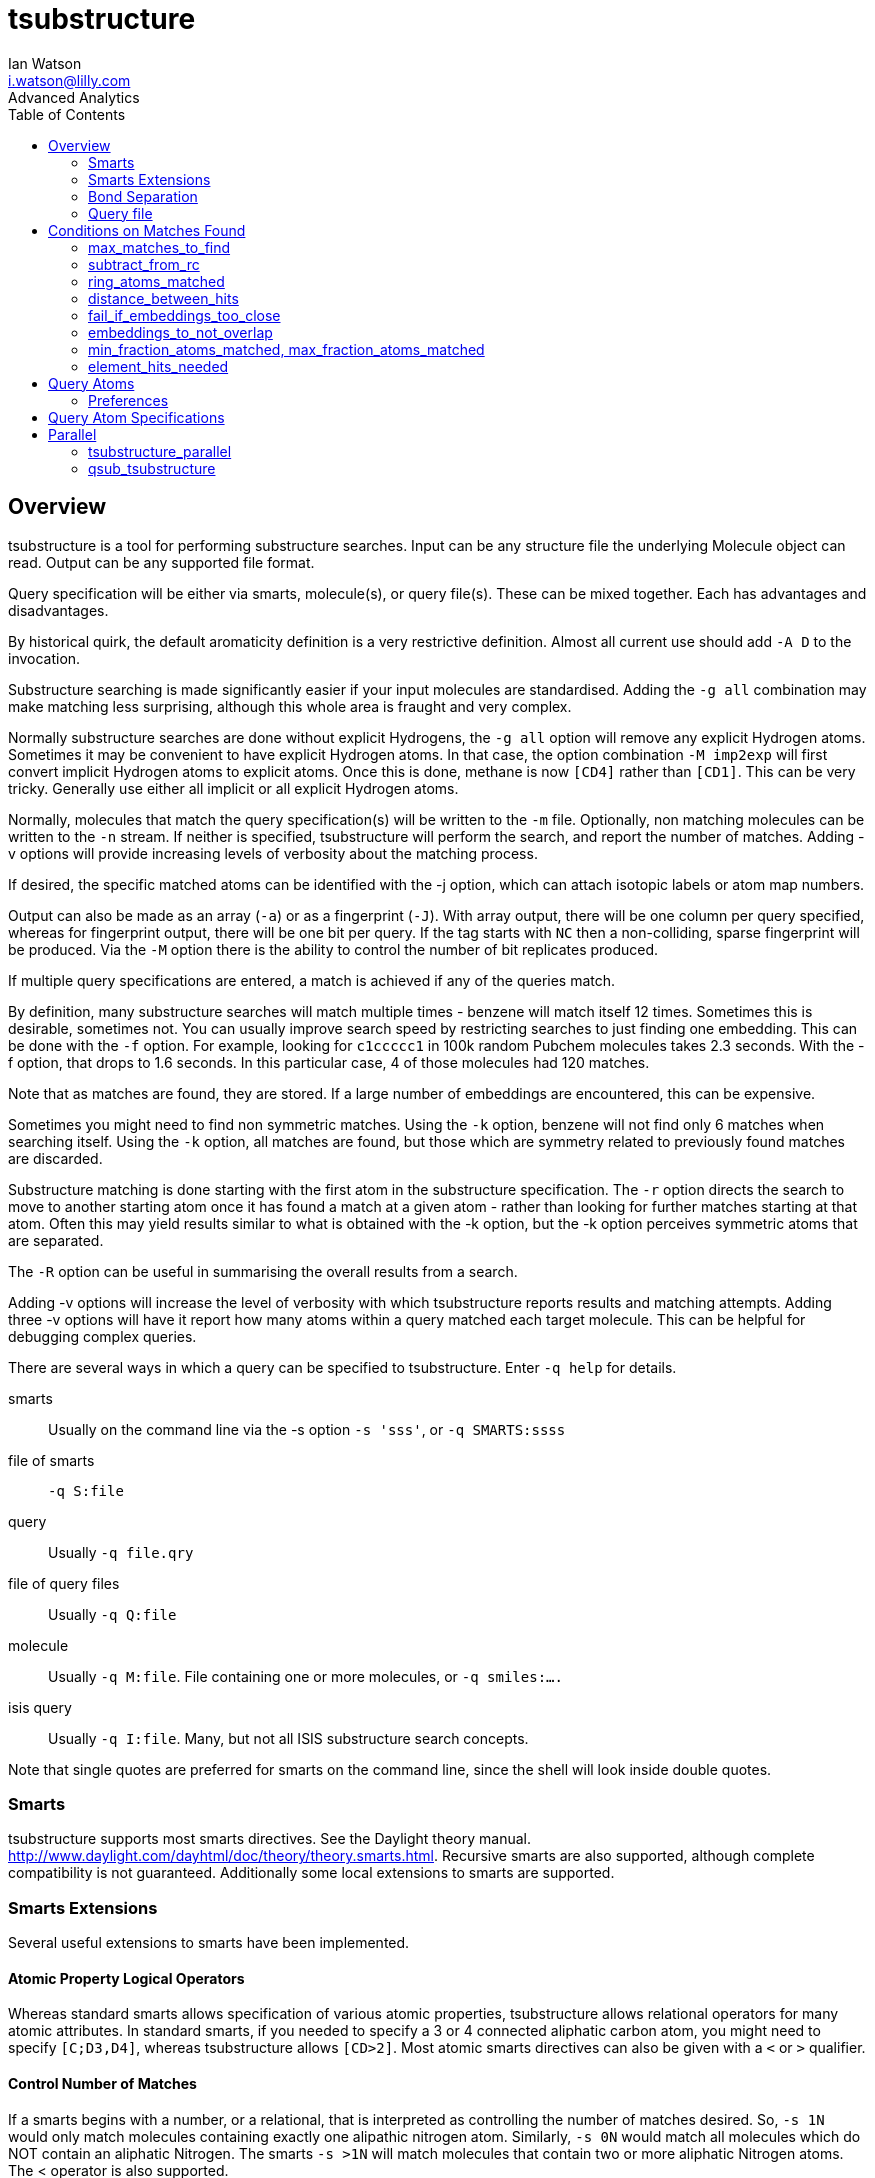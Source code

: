= *tsubstructure*
Ian Watson <i.watson@lilly.com>
Advanced Analytics
:toc:

:imagesdir: ./Images

== Overview
tsubstructure is a tool for performing substructure searches. Input can be any structure file
the underlying Molecule object can read. Output can be any supported file format.

Query specification will be either via smarts, molecule(s), or query file(s). These can
be mixed together.  Each has advantages and disadvantages.

By historical quirk, the default aromaticity definition is a very restrictive definition. Almost
all current use should add `-A D` to the invocation.

Substructure searching is made significantly easier if your input molecules are standardised.
Adding the `-g all` combination may make matching less surprising, although this whole area
is fraught and very complex.

Normally substructure searches are done without explicit Hydrogens, the `-g all` option will
remove any explicit Hydrogen atoms. Sometimes it may be convenient to have explicit
Hydrogen atoms. In that case, the option combination `-M imp2exp` will first convert
implicit Hydrogen atoms to explicit atoms. Once this is done, methane is now `[CD4]` rather
than `[CD1]`. This can be very tricky. Generally use either all implicit or all explicit
Hydrogen atoms.

Normally, molecules that match the query specification(s) will be written to the `-m` file. Optionally,
non matching molecules can be written to the `-n` stream. If neither is specified, tsubstructure will
perform the search, and report the number of matches. Adding -v options will provide increasing levels
of verbosity about the matching process.

If desired, the specific matched atoms can be identified with the -j option, which can attach
isotopic labels or atom map numbers.

Output can also be made as an array (`-a`) or as a fingerprint (`-J`). With array output, there will
be one column per query specified, whereas for fingerprint output, there will be one bit per query.
If the tag starts with `NC` then a non-colliding, sparse fingerprint will be produced. Via the `-M`
option there is the ability to control the number of bit replicates produced.

If multiple query specifications are entered, a match is achieved if any of the queries match.

By definition, many substructure searches will match multiple times - benzene will match itself 12 times.
Sometimes this is desirable, sometimes not. You can usually improve search speed by restricting searches
to just finding one embedding. This can be done with the `-f` option. For example, looking for `c1ccccc1`
in 100k random Pubchem molecules takes 2.3 seconds. With the -f option, that drops to 1.6 seconds. In this
particular case, 4 of those molecules had 120 matches.

Note that as matches are found, they are stored. If a large number of embeddings are encountered, this
can be expensive.

Sometimes you might need to find non symmetric matches. Using the `-k` option, benzene will not find only 6
matches when searching itself. Using the `-k` option, all matches are found, but those which are symmetry 
related to previously found matches are discarded.

Substructure matching is done starting with the first atom in the substructure specification. The `-r` option
directs the search to move to another starting atom once it has found a match at a given atom - rather than
looking for further matches starting at that atom. Often this may yield results similar to what is obtained
with the -k option, but the -k option perceives symmetric atoms that are separated.

The `-R` option can be useful in summarising the overall results from a search.

Adding -v options will increase the level of verbosity with which tsubstructure reports results
and matching attempts. Adding three -v options will have it report how many atoms within a query
matched each target molecule. This can be helpful for debugging complex queries.

There are several ways in which a query can be specified to tsubstructure. Enter `-q help` for
details.

smarts:: Usually on the command line via the -s option `-s 'sss'`, or `-q SMARTS:ssss`
file of smarts:: `-q S:file`
query:: Usually `-q file.qry`
file of query files:: Usually `-q Q:file`
molecule:: Usually `-q M:file`. File containing one or more molecules, or `-q smiles:....`
isis query:: Usually `-q I:file`. Many, but not all ISIS substructure search concepts.

Note that single quotes are preferred for smarts on the command line, since the shell
will look inside double quotes.

=== Smarts
tsubstructure supports most smarts directives. See the Daylight theory manual.
http://www.daylight.com/dayhtml/doc/theory/theory.smarts.html. Recursive
smarts are also supported, although complete compatibility is not guaranteed.
Additionally some local extensions to smarts are supported.

=== Smarts Extensions

Several useful extensions to smarts have been implemented.

==== Atomic Property Logical Operators

Whereas standard smarts allows specification of various atomic properties, tsubstructure
allows relational operators for many atomic attributes. In standard smarts, if you needed
to specify a 3 or 4 connected aliphatic carbon atom, you might need to specify `[C;D3,D4]`, 
whereas tsubstructure allows `[CD>2]`. Most atomic smarts directives can also be given
with a `<` or `>` qualifier.

==== Control Number of Matches

If a smarts begins with a number, or a relational, that is interpreted as controlling the
number of matches desired. So, `-s 1N` would only match molecules containing exactly one
alipathic nitrogen atom. Similarly, `-s 0N` would match all molecules which do NOT contain
an aliphatic Nitrogen. The smarts `-s >1N` will match molecules that contain two or more
aliphatic Nitrogen atoms. The < operator is also supported.

==== Logical Operations

On the command line, a smarts can consist of multiple smarts components, joined via
relational operations. The operator and, `&&`, or `||`, and xor `^^` are supported.
So, a molecule containing precisely one primary amine and no acids might be specified as
`-s '1[ND1H2]-[CX4T1]&&0[OH]-[C,S]=O'`. In this case, we introduce another local
extension, the atomic T operator. This means one attached heteroatom.

The daylight low priority and operator is also supported, so 
[listing]
  n1ccc2ccccc12||Cl-c;;[ND1]c1ccccc1

would be find molecules that contain (either a benzimidazole or an aromatic Chlorine) *and*
an aniline. Molecules like

image:low_priority_and_00001.png[LowPrirotyAmd1,width=380,height=340]
image:low_priority_and_00002.png[LowPrirotyAmd2,width=380,height=340]

It is important to note that the components of a logical operation like this are separate,
independent queries, as can be seen in the example above - the aniline overlaps with
the benzimidazole, the Cl-c overlaps with the aniline. Contrast this with smarts
that use the no bond specifier *.* to 
designate no bond between query atoms. In that case, all query atoms must match different
atoms in the molecule. So, ethanol, *CCO*, would be matched by the smarts `CC&&CO`, but *not*
by the smarts `CC.CO`.

In the earlier example of benzimidazole, aromatic Chlorine and aniline, if you required
them all to be separate parts of the molecule, the smarts
[listing]
n1ccc2ccccc12.[ND1]c1ccccc1||Cl-c.[ND1]c1ccccc1

would work.

==== Single Letter Extensions

Certain atomic extensions to smarts are available via single letter directives.

[cols = "1,5"]
|===
| T | Attached Heteroatom Count
| G | Unsaturation
|===

which again can all be used with relational qualifiers.

The `T` directive is particularly useful when handling a common concept used
by Chemists, where they will say that 'can be Carbon or Hydrogen only'. This
can be very difficult, because normally Hydrogens are implicit. In essence
what they are saying is there should not be a heteroatom at this location.
Usually this can be easily handled via the `T` directive on the central atom.
For example, a primary amine might be specified as `[NH2]-[CX4T1]`, which means
an NH2 group, attached to a fully saturated carbon atom, that is attached
to just one heteroatom, the Nitrogen atom.

The `G` directive is useful if you need to specify a fully saturated atom,
regardless of element. Without this, you might need to specify something like
`[CX4,NX3,NX4+,OX2]` rather than `[G0]`. 

=== Bond Separation
The `...` directive is interpreted as no matched atoms betweenbetween. Therefore
the smarts `[OD2]-C(=O)...C(=O)[OD2]` will match the molecule

image:dotdotdot1_00001.png["DotDotDot1",width=400,height=300]
But not
image:dotdotdot2_00001.png["DotDotDot2",width=400,height=300]

The `...` specifier can be coupled with a range of *atoms*, so the smarts
`Cl-c...{5-9}c-[OH]` will match molecules like

image:dotdotdot3_00001.png["DotDotDot3",width=500,height=400]

The numerical qualifier is the number of non-matched *atoms* between
the two matched atoms at either end.

==== IW Directives
Unfortunately (actually fortunately for us) there are a finite number
of letters in the alphabet, and adding new directives via letters was
clearly not going to work.  To gain increased flexibility, we
introduce a prefix that can then be used to introduce various other,
multi-letter directives.  The prefix is `/IW`.  The following
qualifiers are recognised

[cols = "1,7"]
|===
|`Ar` | Atom is adjacent to a Aryl type atom (but not aromatic itself)
|`Vy` | Atom is adjacent to a Vinyl type atom (but not Vinyl itself)
|`fss` | Fused system size. Benzene is 1, naphthalene is 2, etc
|`fsid` | Fused system identifier
|`rid` | Ring identifier
|`spch` | Atom must be part of the molecular spinach - substituents
|`hr` | Atom must be in a ring with this many heteroatoms
|`rscb` | Scaffold bonds attached to a ring
|`symd` | Symmetry Degree
|`symg` | Symmetry Group Identifier
|`Kl` | Atom must be in a Kekule type aromatic ring
|`Nv` | Specify numeric value for atom
|`x` | Do NOT include this atom in the set of matched atoms reported.
|===

===== Ar
A Nitrogen atom that is NOT adjacent to an aliphatic ring could be `[/IWAr0N]`. This
directive is seldom used in the positive sense, since '[NH2]-a' is a simple way of
specifying a Nitrogen atom that is next to an aromatic ring.

===== Vy
Very similar to the Ar directive. A Vinyl group is something that has a non-single bond,
but which is not aromatic. The alternative would be `[...][G0]`, indicating an atom, 
attached to a fully saturated atom. Again, this directive is usually used as a negative
selector.

===== fss
The Fused System Size directive allows specifying the number of rings in the system
being matched. Benzene is size 1, naphthalene is size 2. Whether good or bad, spiro
fused ring systems to NOT grow a fused system. It is unclear what correct should be.

===== rid
The Ring Identifier directive allows you to specify that two matched atoms must be
in the same ring, or not in the same ring. The rid directive is followed by a digit.
Matched atoms that have the same digit, must be in the same ring. Matched atoms
that have different digits, must not be in the same ring. 
Two chain atoms each with `/IWrid1` will not match - there is no ring that
contains both of these atoms. But two chain atoms `[/IWrid1].[/IWrid2]` will match - 
again because there is no ring that contains both atoms.

===== spch
To identify an atom that is not part of the scaffold, specify `[/IWspch0]`. Use 
a value of 1 for atoms that must be part of the scaffold.

===== hr
Also recognised as `rh`. Number of heteratoms in the same ring as the matched atom.
Note that if an atom is in multiple rings, it will check all possible rings for
a match.

===== rscb

Useful for identifying terminal rings. A terminal ring will have only one bond
to the molecular scaffold. So, `F-[/IWrscb>1c]` identifies a Fluorine atom 
attached to an 'inner' aromatic ring.

===== symmd
Degree of symmetry. Number of atoms in the molecule that are symmetric with the
matched atom

===== symg
Allows you to specify that groups of matched atoms must be symmetric with
each other. The directive is followed by a digit indicating a symmetry grouping.
Atoms with the same digit must be symmetric in the molecule.

===== Kl
ALlows specifying that a matched atom must be in a ring wit differing Kekule forms.
So, `[/IWKl0a]` will match pyrrole and furan atomatic rings, whereas `[/IWKl1a]` will
only match rings like benzene and pyridine, etc..

===== Nv
Substructure atoms can have associated numeric values. Arbitrary floating point values can
be specified. This is only useful if the application is set up to handle these values

===== x
Do NOT include this atom in the Set_of_Atoms object(s) that are returned by the
substructure matching process. This can be useful when trying to be more specific about a 
match condition.

==== Arbitrary Elements
Using a combination of `-E autocreate -E anylength` arbitrary element names are possible.
If substructure searching were attempted with such elements, impossible situations could 
result. For example, if element R has been created, how should smarts `[R]` be interpreted?
Arbitrary elements can be searched using `\#{Foo}` as smarts. In this particular case,
we could search for `[#{R}R]` which would look for element R when it is in a ring.
Text within the braces is added to the list of known elements and will be matched
to any other instances of that element.

==== Query Molecule
`tsubstructure` can create a match query from a molecule. In this case the query is
specified as `-q M:fname`, where fname contain the query molecule. Converting a
molecule to a query is not trivial. When given a molecule as a query, `tsubstructure`
will make an attempt to conver the molecule to a query. There is a separate tool, `mol2qry`
which is specifically set up to convert molecules to query format.

There is one option, `-M nrnr` which means that non ring atoms in a query molecule
will only match non ring atoms during a search. But tool `mol2qry` has a great many
different options for controlling the conversion of a molecule to a query.

===== Isotopes
Sometimes it is convenient to start with isotopically labelled molecules, which show
the locations at which substitutions are allowed. Adding the `-M onlysubiso` option
combination tells tsubstructure to use the molecule as a query, but all atoms
without isotopic labels will have the same connectivity as they have in the starting
molecule. Extensions will only be found starting at isotopically labelled atoms.

=== Query file
While a smarts provides a compact representation of a set of atoms to be matched. Many
reasonable substructure concepts are very difficult to express via simple atom
matching. For example, 'Fluorine attached somewhere to a benzamidazole', would be
very complex as a smart, but easy with a query file.

A query file is based on the Cerius 2 file format. This is an ancient file format. If
this were being done today, we would use a more modern file format such as JSON or
YAML.

Some information in a query file is mostly about efficient searching. For example,
if you know the smarts has contains two different aromatic rings, you can specify
that atom mathing should not commence unless the molecule has at least two aromatic
rings.

A listing of the available pre atom match directive follows. Most of these directive
can be specified as the name itself, or prefixed with either `min` or `max`. In almost
all cases multiple specific values are also accepted. Ranges can be specified by
specifying both a `min` and a `max` directive.

==== natoms

Specify the number of atoms a molecule must contain before atom matching is
begun.

[listing]
  (A I min_natoms 20)

would only search molecules that contained at least 20 atoms. The combination
[listing]
  (A I min_natoms 20)
  (A I max_natoms 40)

would search only molecules with between 20 and 40 atoms.

==== nrings
Specify the number of rings the molecule must contain
[listing]
  (A I nrings (3 5))

will only search molecules that have either 3 or 5 rings. 

==== isotopic_atoms
Specify the number of isotopic atoms in the molecule
[listing]
  (A I isotopic_atoms 1)

==== number_fragments
Specify the number of fragments in the molecule
[listing]
  (A I max_number_fragments 2)

==== inter_ring_atoms
Specify the number of atoms that are between rings

==== spinach_atoms
Specify the number of atoms that are in the molecular 'spinach', or 
substituents. Note that in a molecule with no rings, all atoms are
considered to be 'spinach' atoms.

==== net_formal_charge
Specify the net formal charge on the molecule. To find a Zwitterion in a
single fragment molecule search for smarts `1[*+].[*-]`. This will
however find charges separated by one bond. It will also fail if there
are multiple fragments present. In a potentially
multi-fragment molecule, and to enforce a bond separation, use `1([+]...{>1}[-])`.

==== heteroatom_count
Specify the number of heteratoms a molecule must contain.
[listing]
  (A I min_heteroatom_count 4)
  
Less commonly used. Note that it is possible to define what should be considered
a heteroatom for this comparison.

[listing]
  (A C define_heteroatoms "F Cl Br I")
  (A I min_heteroatom_count 4)

==== isolated_ring_count
The number of ring systems in the molecule

==== Rings and Ring Systems
It is possible to perform complex queries on the rings and ring systems in a molecule. It is
important to note that these queries are done prior to, and independent of any atom matching.
Rather than introduce options one at a time, here is an example that contains all possible
directives for a Ring (not a ring system).

[listing]
  (1 Ring_Specifier
    (A I aromatic 1)
    (A I min_ring_size 6)
    (A I min_heteroatom_count 1)
    (A I max_attached_heteroatom_count 2)
    (A I hits_needed 2)
    (A I min_ncon 3)
    (A I all_hits_in_same_fragment 1)
    (A I strongly_fused_ring_neighbours 0)
    (A C environment "1a-[OH]&&<3c-F")
    (A I environment_can_match_in_ring_atoms 0)
    (A I fused 1)
    (A I fused_aromatic_neighbours 1)
    (A I fused_non_aromatic_neighbours 0)
    (A I largest_number_of_bonds_shared_with_another_ring 1)
    (A I min_atoms_with_pi_electrons 4)
  )

We are looking for an aromatic ring.  The ring must be of size 6 or
more.  There must be at least one heteroatom in the ring.  There can
be at most two heteroatoms attached to the ring.  There must be two
such rings in the molecule.  There must be at least three connections
outside the ring. All examples found must be in the same fragment.
There must not be any strongly fused neighbours - no cage like structures,
but since we are looking for an aromatic, this is very unlikely.
Attached to this ring must be a Hydroxy *and* fewer than 3 F atoms - which
might include zero. Note that the first atom in the environment
is in the ring. In this case, we direct that environment atoms can
only match atoms outside the ring, but there are special cases where you want
to be able to match atoms in the ring. The ring must be fused. There
must be one fused aromatic neighbour, and no fused non aromatic rings.
Specifying largest_number_of_bonds_shared_with_another_ring as 1 is
somewhat redundant with specifying no strongly fused ring neighbours.
For an aromatic system, specifying min_atoms_with_pi_electrons is 
likely redundant.

Across Pubchem, there are 4733 molecules that match this query. Here is the smallest
match

image:ring0_00001.png["RingMatch",height=400,width=500]

For a ring system, there are some extra specifications possible.

[listing]
  (1 Ring_System_Specifier
    (A I min_rings_in_system 3)
    (A I ring_sizes (3 6 7 8))
    (A I min_aromatic_ring_count 1)
    (A I max_aromatic_ring_count 3)
    (A I max_degree_of_fusion 2)
    (A I max_atoms_in_system 50)
    (A I number_spinach_groups 3)
    (A I number_non_spinach_groups 3)
    (A I max_length_of_spinach 5)
    (A I min_distance_to_another_ring 4)
  )

Here are examples of what matches from Pubchem

image:ring_system0_00001.png["RingSystemMatch1"]
image:ring_system0_00002.png["RingSystemMatch2"]

Note that a spiro fused ring is treated rather specially. It is not part of the ring
system, but it is not counted as part of the spinach. But it does count as two
connections to non-spinach groups. Just beware that spiro fused groups can create
many kinds of problems. Perhaps there should be a different default.

Because we specified `max_degree_of_fusion` the largest number of rings joined to
any other ring will be two.

The ring sizes directive is interesting. This lets you specify a list of ring
sizes that should be present in the ring system. If any ring of a size not listed
is encountered, that ring system is not matched. But the system does not
force every ring specified to be present. Perhaps that would be a better approach,
since right now there is no easy way of saying you want a 5-6 aromatic system.
Perhaps a `specific_ring_sizes` directive should be implemented, so something like
[listing]
  (A I specific_ring_sizes (5 5 6))

would find ring systems with three rings, two of which had 5 atoms and one of which
had 6 atoms. This would be possible using smarts, but is clumsy. The smarts
[listing]
[/IWfss3/IWfsid1/IWrid1r5].[/IWfsid1/IWrid2r5].[/IWfsid1/IWrid3r6]

will match
image:rid1_00001.png["RingId1",width=500,height=400]
but this is very cumbersome.

As an explanation, we first specify a fused system size
of 3, and establish a fused system identifier of 1. Then we look for a ring of size 5
with rind identifier 1. Then, within the same fused system id of 1, we look for a different
ring, rid2, of size 5. Then similar for the ring of size 6.

The `distance_to_another_ring` directive is also complex. If either min or max is
specified, then any instance of a ring violating the constraints will result in a
rejection. But if only specific values are entered, then if the molecule contains
a single example of those specifications, then a match will be reported.

The directive `ncon_ignore_singly_connected` says that when the ncon variable is
computed for a ring, or ring system, discard singly connected atoms attached
to the ring. This may no longer be useful.

Both `Ring_Specifier` and `Ring_System_Specifier` objects can be joined via logical
expressions.

[listing]

  (1 Ring_Specifier
    (A I aromatic 1)
    (A I ring_size 6)
    (A I heteroatom_count 3)
  )
  (2 Ring_Specifier
    (A I aromatic 0)
    (A I ring_size 8)
    (A I min_heteroatom_count 4)
    (A C operator "or")
  )

which may not make much chemical sense. The default operator is the `and` operator. Note that
the operator is specified with the second, and subsequent, object(s).

Both Ring_Specifier and Ring_System_Specifier objects can have a `rejection` attribute,
in which case molecules containing a matching ring or ring system will *not* be matched.

==== Elements Needed
This is mostly for efficiency. If you know a query involves three different Oxygen atoms,
we can tell the query to only search molecules with at least three Oxygen atoms

[listing]
  (3 elements_needed
    (A I atomic_number 8)
    (A I min_hits_needed 2)
  )

== Conditions on Matches Found

Just as it is possible to place conditions on the molecule before atom matching begins,
it is possible to place constraints on the kinds of matches found. Atom embeddings that do not
match these conditions will be discarded, and no match reported.

=== max_matches_to_find
Stop searching after a specified number of matches have been identified.

=== subtract_from_rc
For any given number of matches found, we can simply discard a number of matches. This is useful
in cases like the medchem rules, where we want to demerit things like instances of CF3 beyond
two in a molecule.
[listing]
  (A I subtract_from_rc 2)

=== ring_atoms_matched
If a query contains unspecified atoms, you migh still want (say) at least two of the matched
atoms to be ring atoms.
[listing]
  (A I min_ring_atoms_matched 2)

=== distance_between_hits
You may want to ensure that matches are in separate parts of the molecule. Note that across
the matched atoms, the shortest bond distance is the distance used. If a new embedding is found
to be too close to an already found embedding, it will be discarded. Note that embeddings will
be found based on atom order in the target molecule, so different results may be possible
with different orderings of the input molecule.

[listing]
  (A I min_distance_between_hits 4)

=== fail_if_embeddings_too_close

Alternatively we may want to report no matches at all if any two matches violate 
the `distance_between_hits` directive
[listing]
  (A I min_distance_between_hits 4)
  (A I fail_if_embeddings_too_close 1)
  
=== embeddings_to_not_overlap
By default, embeddings are found independetly.  This directive will discard subsequent embeddings
found that include any atom previously matched by another embedding.

[listing]
  (A I embeddings_to_not_overlap 1)

It is a historical accident that this is a negative selector.

=== min_fraction_atoms_matched, max_fraction_atoms_matched
Sometimes it is useful to put constraints on the fraction of the atoms in the molecule that
are matched by substructure matched atoms.

[listing]
  (A D min_fraction_atoms_matched 0.5)

=== element_hits_needed
For each embedding, specify that certain numbers of elements must be among the matched atoms.

[listing]
  (1 element_hits_needed
    (A I atomic_number 8)
    (A I min_hits_needed 2)
  )

Contrast this with the `elements_needed` directive, which is applied to the molecule before
matching begins.

== Query Atoms
Smarts provides a convenient way of specifying the atoms to be matched, and the connections
between them. A smarts can be used in a query file.
[listing]
  (A I version 2)
  (A C Comment "aromatic")
  (A C smarts "a1aaaaa1")

Will find 6 membered aromatic rings. If we want to find all variants that have or more heteroatoms,
we can use.
[listing]
  (A C smarts "a1aaaaa1")
  (A I min_heteroatoms_matched 2)

To make that an isolated ring
[listing]
  (A C smarts "[/IWfss1a]1aaaaa1")
  (A I min_heteroatoms_matched 2)

We might want to heave at least two connections off this ring.
[listing]
  (A C smarts "[/IWfss1a]1aaaaa1")
  (A I min_heteroatoms_matched 2)
  (A I min_ncon 2)

We may want a halogen substituent, and NOT a nitro
[listing]
  (A C smarts "[/IWfss1a]1aaaaa1")
  (A I min_heteroatoms_matched 2)
  (A I min_ncon 2)
  (1 Environment
    (A I single_bond (0 1 2 3 4 5))
    (A C smarts "[F,Cl,Br,I]")
  )
  (2 Environment_no_Match
    (A I single_bond (0 1 2 3 4 5))
    (A C smarts "N(=O)=O")
  )
)

Environments are powerful means of controlling query matches. Unlike the environments used
with `Ring_Specifier` and `Ring_System_Specifier` objects, the first atom here does *not* 
include the already matched atom. By default, the environment will only match unmatched
atoms, although this can be controlled via a command line option, `-M aecmm`.

Multiple smarts can be added within an environment and are executes with an implicit *or*
operator.
[listing]
  (1 Environment
    (A I single_bond (0 1 2 3 4 5))
    (A C smarts "F")
    (A C smarts "1[Cl,Br,I]")
  )

Which specifies either 1 heavy halogen, or any number of Fluorine subsituents.

Environments can be combined via an *or* operation rather than the default *and* operation.
In this case, each operator is identified by a number. Environments with the same number
participate in the same logical grouping.

[listing]
(0 Query
  (A I version 2)
  (A C Comment "aromatic")
  (A C smarts "[/IWfss1a]1aaaaa1")
  (A I min_heteroatoms_matched 2)
  (A I min_ncon 2)
  (1 Environment
    (A I single_bond (0 1 2 3 4 5))
    (A C smarts "F")
    (A I min_hits_needed 2)
    (A I or 1)
  )
  (2 Environment
    (A I single_bond (0 1 2 3 4 5))
    (A C smarts "N(=O)=O")
    (A I hits_needed 1)
    (A I or 1)
  )
)

Yields molecules like

image:or_environment_00001.png["OrEnvironment1",width=300,height=250]
image:or_environment_00002.png["OrEnvironment2",width=300,height=250]

While these examples have used a smarts to specify the query atoms, these too can be
specified in query format instead.

=== Preferences
When there are multiple matches to a query, it can be useful to sort those matches so more
desirable matches are reported ahead of less desirable matches. Sometimes this can be
accomplished just by using or queries. For example, to find a primary amine before a
secondary amine, the smarts `[ND1H2]-[CT1G0]||[ND2HT0](-[CX4T1])-[CX4T1]` might suffice.
Note that the Nitrogen atom is the first atom in the query in each case.

== Query Atom Specifications

There are a range of atom specifications possible

atomic_number::  the atomic number of the atom – single values only, no min_ or max_ possible. A halogen would be (A I atomic_number (9 17 35 53))
ncon::  the number of explicit connections. If you are searching a molecule with explicit Hydrogen atoms, those atoms are will count.
nbonds::  the number of explicit bonds to the atom. Double bonds count as 2 and triple bonds as 3. Implicit Hydrogens are ignored, explicit Hydrogens are counted. If the atom is aromatic, the bonds in the Kekule representation are counted.
formal_charge::  the explicit formal charge on the atom
nrings::  the number of Smallest Set of Smallest Rings (SSSR) rings the atom is in. Beware molecules like cubane which has 5 SSSR rings rather than 6.
ring_size::  the atom must be in a ring of the specified size – it may also be in rings of other sizes too.
hcount::  the number of explicit and implicit Hydrogen atoms bonded to the atom.
aromatic::  whether or not the atom is aromatic
aromatic_ring_size::  the atom must be in an aromatic ring of given size
aliphatic_ring_size::  the atom must be in an aliphatic ring of given size
attached_heteroatom_count::  the number of heteroatoms connected to the atom
lone_pair_count::  the number of lone pairs on the atom
unsaturation::  nbonds – ncon. Note that a triple bond counts 2
daylight_x::  the same as the X directive in smarts – the total number of connections, including implicit Hydrogens.
isotope::  isotopic label. Note that min_ and max_ constructs are allowed.
aryl::  whether or not an aromatic environment is bonded.
vinyl::  is there a vinyl environment attached
fused_system_size::  the atom must be in a fused system with this many rings.
carbocycle::  is the atom in a carbocycle
ncon2::  seldom used, may be removed in future. The sum of ncon values for the atom as well as its directly attached neighbours.
ring_id::  Sometimes it is important that matched atoms be in specific rings – the same ring as another matched atom, or in a different ring than another matched example.
fragment_id::  Used to specify any fragment information. Atoms with the same fragment id must be in the same fragment. Atoms with different values must be in different fragments.


== Parallel

There are two parallel versions of tsubstructure. 

=== tsubstructure_parallel

Uses multiple cores on the same computer. Specify the number of threads via the -thr option. All tsubstructure
options are supported. 

=== qsub_tsubstructure

Uses the cluster. Operates over a set of pre-split files, typically generated by iwsplit. You must specify
the stem of that set of files via the -stem option
